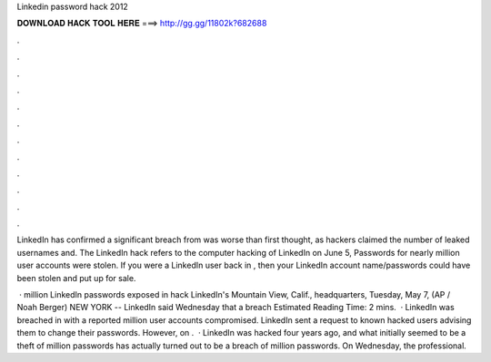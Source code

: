 Linkedin password hack 2012



𝐃𝐎𝐖𝐍𝐋𝐎𝐀𝐃 𝐇𝐀𝐂𝐊 𝐓𝐎𝐎𝐋 𝐇𝐄𝐑𝐄 ===> http://gg.gg/11802k?682688



.



.



.



.



.



.



.



.



.



.



.



.

LinkedIn has confirmed a significant breach from was worse than first thought, as hackers claimed the number of leaked usernames and. The LinkedIn hack refers to the computer hacking of LinkedIn on June 5, Passwords for nearly million user accounts were stolen. If you were a LinkedIn user back in , then your LinkedIn account name/passwords could have been stolen and put up for sale.

 · million LinkedIn passwords exposed in hack LinkedIn's Mountain View, Calif., headquarters, Tuesday, May 7, (AP / Noah Berger) NEW YORK -- LinkedIn said Wednesday that a breach Estimated Reading Time: 2 mins.  · LinkedIn was breached in with a reported million user accounts compromised. LinkedIn sent a request to known hacked users advising them to change their passwords. However, on .  · LinkedIn was hacked four years ago, and what initially seemed to be a theft of million passwords has actually turned out to be a breach of million passwords. On Wednesday, the professional.
